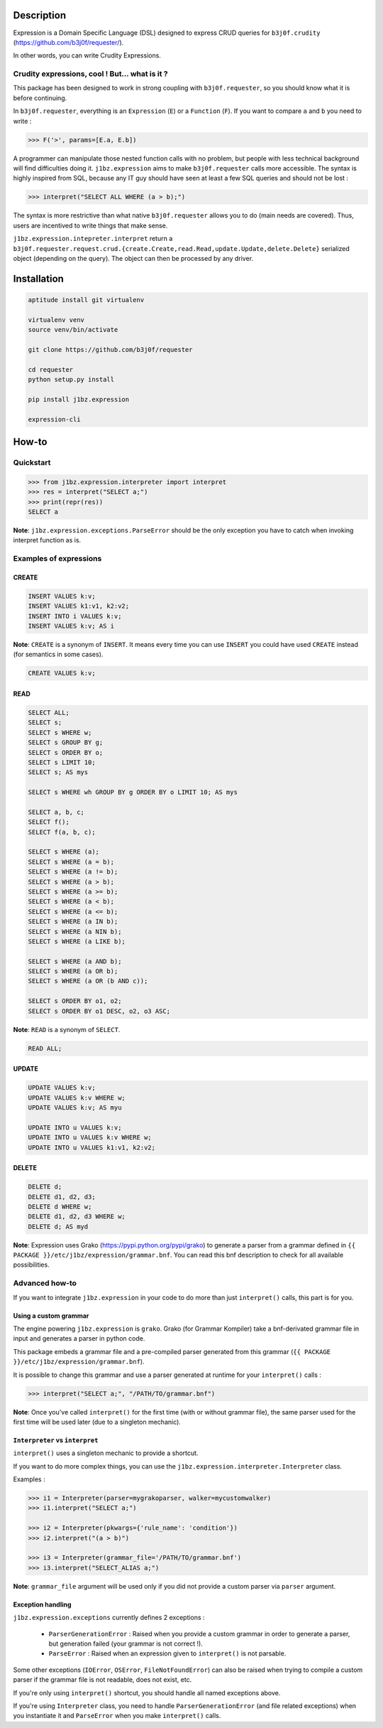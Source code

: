 Description
===========

Expression is a Domain Specific Language (DSL) designed to express CRUD queries
for ``b3j0f.crudity`` (https://github.com/b3j0f/requester/).

In other words, you can write Crudity Expressions.

Crudity expressions, cool ! But... what is it ?
------------------------------------------------

This package has been designed to work in strong coupling with
``b3j0f.requester``, so you should know what it is before continuing.

In ``b3j0f.requester``, everything is an ``Expression`` (``E``) or a
``Function`` (``F``). If you want to compare ``a`` and ``b`` you need to write
:

.. code-block:: python

   >>> F('>', params=[E.a, E.b])

A programmer can manipulate those nested function calls with no problem, but
people with less technical background will find difficulties doing it.
``j1bz.expression`` aims to make ``b3j0f.requester`` calls more accessible. The
syntax is highly inspired from SQL, because any IT guy should have seen at
least a few SQL queries and should not be lost :

.. code-block:: python

   >>> interpret("SELECT ALL WHERE (a > b);")

The syntax is more restrictive than what native ``b3j0f.requester`` allows you
to do (main needs are covered). Thus, users are incentived to write things that
make sense.

``j1bz.expression.intepreter.interpret`` return a
``b3j0f.requester.request.crud.{create.Create,read.Read,update.Update,delete.Delete}``
serialized object (depending on the query). The object can then be processed by
any driver.

Installation
============

.. code-block:: bash

  aptitude install git virtualenv

  virtualenv venv
  source venv/bin/activate

  git clone https://github.com/b3j0f/requester

  cd requester
  python setup.py install

  pip install j1bz.expression

  expression-cli

How-to
======

Quickstart
----------

.. code-block:: python

  >>> from j1bz.expression.interpreter import interpret
  >>> res = interpret("SELECT a;")
  >>> print(repr(res))
  SELECT a

**Note**: ``j1bz.expression.exceptions.ParseError`` should be the only
exception you have to catch when invoking interpret function as is.

Examples of expressions
-----------------------

CREATE
~~~~~~

.. code-block:: bash

  INSERT VALUES k:v;
  INSERT VALUES k1:v1, k2:v2;
  INSERT INTO i VALUES k:v;
  INSERT VALUES k:v; AS i

**Note**: ``CREATE`` is a synonym of ``INSERT``. It means every time you can
use ``INSERT`` you could have used ``CREATE`` instead (for semantics in some
cases).

.. code-block:: bash

  CREATE VALUES k:v;

READ
~~~~

.. code-block:: bash

  SELECT ALL;
  SELECT s;
  SELECT s WHERE w;
  SELECT s GROUP BY g;
  SELECT s ORDER BY o;
  SELECT s LIMIT 10;
  SELECT s; AS mys

  SELECT s WHERE wh GROUP BY g ORDER BY o LIMIT 10; AS mys

  SELECT a, b, c;
  SELECT f();
  SELECT f(a, b, c);

  SELECT s WHERE (a);
  SELECT s WHERE (a = b);
  SELECT s WHERE (a != b);
  SELECT s WHERE (a > b);
  SELECT s WHERE (a >= b);
  SELECT s WHERE (a < b);
  SELECT s WHERE (a <= b);
  SELECT s WHERE (a IN b);
  SELECT s WHERE (a NIN b);
  SELECT s WHERE (a LIKE b);

  SELECT s WHERE (a AND b);
  SELECT s WHERE (a OR b);
  SELECT s WHERE (a OR (b AND c));

  SELECT s ORDER BY o1, o2;
  SELECT s ORDER BY o1 DESC, o2, o3 ASC;

**Note**: ``READ`` is a synonym of ``SELECT``.

.. code-block:: bash

  READ ALL;

UPDATE
~~~~~~

.. code-block:: bash

  UPDATE VALUES k:v;
  UPDATE VALUES k:v WHERE w;
  UPDATE VALUES k:v; AS myu

  UPDATE INTO u VALUES k:v;
  UPDATE INTO u VALUES k:v WHERE w;
  UPDATE INTO u VALUES k1:v1, k2:v2;

DELETE
~~~~~~

.. code-block:: bash

  DELETE d;
  DELETE d1, d2, d3;
  DELETE d WHERE w;
  DELETE d1, d2, d3 WHERE w;
  DELETE d; AS myd

**Note**: Expression uses Grako (https://pypi.python.org/pypi/grako) to
generate a parser from a grammar defined in
``{{ PACKAGE }}/etc/j1bz/expression/grammar.bnf``. You can read this bnf
description to check for all available possibilities.

Advanced how-to
---------------

If you want to integrate ``j1bz.expression`` in your code to do more than just
``interpret()`` calls, this part is for you.

Using a custom grammar
~~~~~~~~~~~~~~~~~~~~~~

The engine powering ``j1bz.expression`` is ``grako``. Grako (for Grammar
Kompiler) take a bnf-derivated grammar file in input and generates a parser in
python code.

This package embeds a grammar file and a pre-compiled parser generated from
this grammar (``{{ PACKAGE }}/etc/j1bz/expression/grammar.bnf``).

It is possible to change this grammar and use a parser generated at runtime for
your ``interpret()`` calls :

.. code-block:: python

  >>> interpret("SELECT a;", "/PATH/TO/grammar.bnf")

**Note**: Once you've called ``interpret()`` for the first time (with or
without grammar file), the same parser used for the first time will be used
later (due to a singleton mechanic). 

``Interpreter`` vs ``interpret``
~~~~~~~~~~~~~~~~~~~~~~~~~~~~~~~~

``interpret()`` uses a singleton mechanic to provide a shortcut.

If you want to do more complex things, you can use the
``j1bz.expression.interpreter.Interpreter`` class.

Examples :

.. code-block:: python

  >>> i1 = Interpreter(parser=mygrakoparser, walker=mycustomwalker)
  >>> i1.interpret("SELECT a;")

  >>> i2 = Interpreter(pkwargs={'rule_name': 'condition'})
  >>> i2.interpret("(a > b)")

  >>> i3 = Interpreter(grammar_file='/PATH/TO/grammar.bnf')
  >>> i3.interpret("SELECT_ALIAS a;")

**Note**: ``grammar_file`` argument will be used only if you did not provide a
custom parser via ``parser`` argument.

Exception handling
~~~~~~~~~~~~~~~~~~

``j1bz.expression.exceptions`` currently defines 2 exceptions :

  - ``ParserGenerationError`` : Raised when you provide a custom grammar in
    order to generate a   parser, but generation failed (your grammar is not
    correct !).
  - ``ParseError`` : Raised when an expression given to ``interpret()`` is not
    parsable.

Some other exceptions (``IOError``, ``OSError``, ``FileNotFoundError``) can
also be raised when trying to compile a custom parser if the grammar file is
not readable, does not exist, etc.

If you're only using ``interpret()`` shortcut, you should handle all named
exceptions above.

If you're using ``Interpreter`` class, you need to handle
``ParserGenerationError`` (and file related exceptions) when you instantiate it
and ``ParseError`` when you make ``interpret()`` calls.
